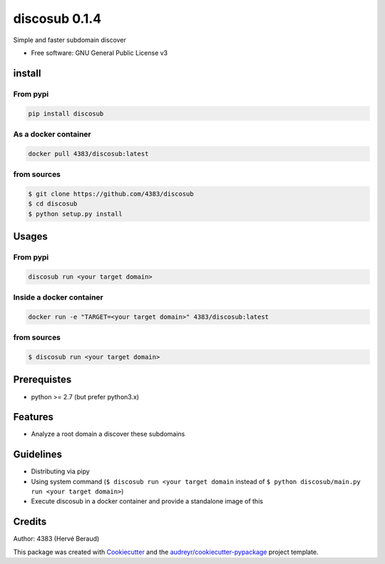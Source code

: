 discosub 0.1.4
==============

Simple and faster subdomain discover

-  Free software: GNU General Public License v3

install
-------

From pypi
~~~~~~~~~

.. code:: shell

    pip install discosub

As a docker container
~~~~~~~~~~~~~~~~~~~~~

.. code:: shell

    docker pull 4383/discosub:latest

from sources
~~~~~~~~~~~~

.. code:: shell

    $ git clone https://github.com/4383/discosub
    $ cd discosub
    $ python setup.py install

Usages
------

From pypi
~~~~~~~~~

.. code:: shell

    discosub run <your target domain>

Inside a docker container
~~~~~~~~~~~~~~~~~~~~~~~~~

.. code:: shell

    docker run -e "TARGET=<your target domain>" 4383/discosub:latest

from sources
~~~~~~~~~~~~

.. code:: shell

    $ discosub run <your target domain>

Prerequistes
------------

-  python >= 2.7 (but prefer python3.x)

Features
--------

-  Analyze a root domain a discover these subdomains

Guidelines
----------

-  Distributing via pipy
-  Using system command (``$ discosub run <your target domain`` instead
   of ``$ python discosub/main.py run <your target domain>``)
-  Execute discosub in a docker container and provide a standalone image
   of this

Credits
-------

Author: 4383 (Hervé Beraud)

This package was created with `Cookiecutter`_ and the
`audreyr/cookiecutter-pypackage`_ project template.

.. _Cookiecutter: https://github.com/audreyr/cookiecutter
.. _audreyr/cookiecutter-pypackage: https://github.com/audreyr/cookiecutter-pypackage
